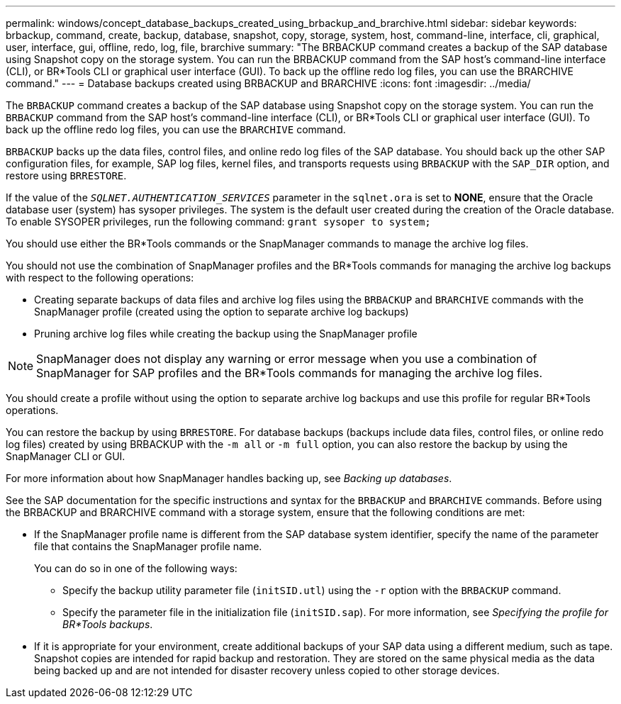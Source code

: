 ---
permalink: windows/concept_database_backups_created_using_brbackup_and_brarchive.html
sidebar: sidebar
keywords: brbackup, command, create, backup, database, snapshot, copy, storage, system, host, command-line, interface, cli, graphical, user, interface, gui, offline, redo, log, file, brarchive
summary: "The BRBACKUP command creates a backup of the SAP database using Snapshot copy on the storage system. You can run the BRBACKUP command from the SAP host’s command-line interface (CLI), or BR*Tools CLI or graphical user interface (GUI). To back up the offline redo log files, you can use the BRARCHIVE command."
---
= Database backups created using BRBACKUP and BRARCHIVE
:icons: font
:imagesdir: ../media/

[.lead]
The `BRBACKUP` command creates a backup of the SAP database using Snapshot copy on the storage system. You can run the `BRBACKUP` command from the SAP host's command-line interface (CLI), or BR*Tools CLI or graphical user interface (GUI). To back up the offline redo log files, you can use the `BRARCHIVE` command.

`BRBACKUP` backs up the data files, control files, and online redo log files of the SAP database. You should back up the other SAP configuration files, for example, SAP log files, kernel files, and transports requests using `BRBACKUP` with the `SAP_DIR` option, and restore using `BRRESTORE`.

If the value of the `_SQLNET.AUTHENTICATION_SERVICES_` parameter in the `sqlnet.ora` is set to *NONE*, ensure that the Oracle database user (system) has sysoper privileges. The system is the default user created during the creation of the Oracle database. To enable SYSOPER privileges, run the following command: `grant sysoper to system;`

You should use either the BR*Tools commands or the SnapManager commands to manage the archive log files.

You should not use the combination of SnapManager profiles and the BR*Tools commands for managing the archive log backups with respect to the following operations:

* Creating separate backups of data files and archive log files using the `BRBACKUP` and `BRARCHIVE` commands with the SnapManager profile (created using the option to separate archive log backups)
* Pruning archive log files while creating the backup using the SnapManager profile

NOTE: SnapManager does not display any warning or error message when you use a combination of SnapManager for SAP profiles and the BR*Tools commands for managing the archive log files.

You should create a profile without using the option to separate archive log backups and use this profile for regular BR*Tools operations.

You can restore the backup by using `BRRESTORE`. For database backups (backups include data files, control files, or online redo log files) created by using BRBACKUP with the `-m all` or `-m full` option, you can also restore the backup by using the SnapManager CLI or GUI.

For more information about how SnapManager handles backing up, see _Backing up databases_.

See the SAP documentation for the specific instructions and syntax for the `BRBACKUP` and `BRARCHIVE` commands. Before using the BRBACKUP and BRARCHIVE command with a storage system, ensure that the following conditions are met:

* If the SnapManager profile name is different from the SAP database system identifier, specify the name of the parameter file that contains the SnapManager profile name.
+
You can do so in one of the following ways:

 ** Specify the backup utility parameter file (`initSID.utl`) using the `-r` option with the `BRBACKUP` command.
 ** Specify the parameter file in the initialization file (`initSID.sap`). For more information, see _Specifying the profile for BR*Tools backups_.

* If it is appropriate for your environment, create additional backups of your SAP data using a different medium, such as tape. Snapshot copies are intended for rapid backup and restoration. They are stored on the same physical media as the data being backed up and are not intended for disaster recovery unless copied to other storage devices.
